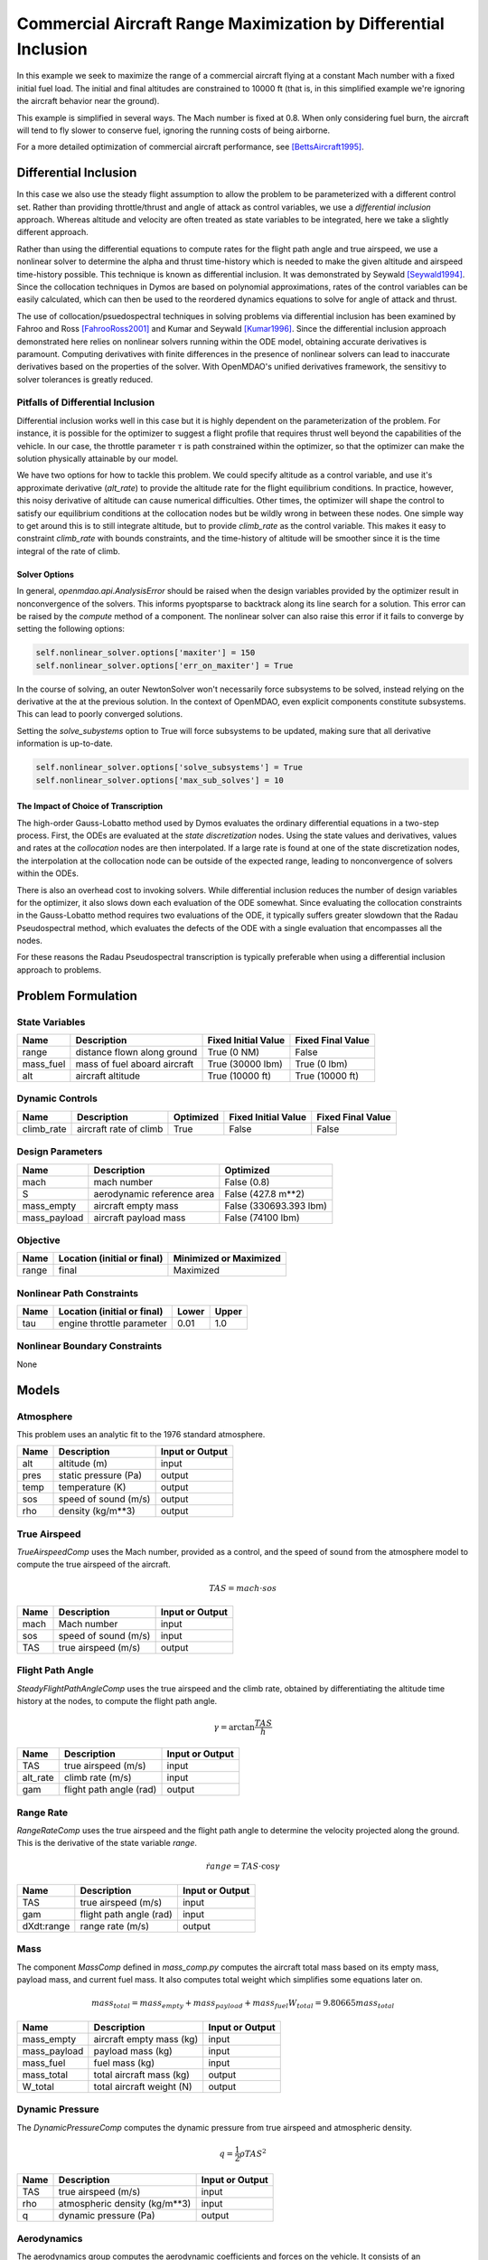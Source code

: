 ================================================================
Commercial Aircraft Range Maximization by Differential Inclusion
================================================================

In this example we seek to maximize the range of a commercial aircraft
flying at a constant Mach number with a fixed initial fuel load.
The initial and final altitudes are constrained to 10000 ft
(that is, in this simplified example we're ignoring
the aircraft behavior near the ground).

This example is simplified in several ways.  The Mach number is fixed
at 0.8.  When only considering fuel burn, the aircraft will tend to fly
slower to conserve fuel, ignoring the running costs of being airborne.

For a more detailed optimization of commercial aircraft performance, see [BettsAircraft1995]_.

Differential Inclusion
----------------------

In this case we also use the steady flight assumption to allow the problem
to be parameterized with a different control set.  Rather than providing
throttle/thrust and angle of attack as control variables, we use a *differential
inclusion* approach.  Whereas altitude and velocity are often treated as
state variables to be integrated, here we take a slightly different approach.

Rather than using the differential equations to compute rates for the
flight path angle and true airspeed, we use a nonlinear solver to determine
the alpha and thrust time-history which is needed to make the given
altitude and airspeed time-history possible.  This technique is known
as differential inclusion.  It was demonstrated by Seywald [Seywald1994]_.  Since
the collocation techniques in Dymos are based on polynomial approximations,
rates of the control variables can be easily calculated, which can then be used
to the reordered dynamics equations to solve for angle of attack and thrust.

The use of collocation/psuedospectral techniques in solving problems via
differential inclusion has been examined by Fahroo and Ross [FahrooRoss2001]_ and
Kumar and Seywald [Kumar1996]_. Since the differential inclusion approach demonstrated
here relies on nonlinear solvers running within the ODE model, obtaining accurate
derivatives is paramount.  Computing derivatives with finite differences in the
presence of nonlinear solvers can lead to inaccurate derivatives based on the properties
of the solver.  With OpenMDAO's unified derivatives framework, the sensitivy to
solver tolerances is greatly reduced.


Pitfalls of Differential Inclusion
==================================

Differential inclusion works well in this case but it is highly dependent
on the parameterization of the problem.  For instance, it is possible for the
optimizer to suggest a flight profile that requires thrust well beyond the capabilities
of the vehicle.  In our case, the throttle parameter :math:`$\tau$` is path constrained
within the optimizer, so that the optimizer can make the solution physically attainable
by our model.

We have two options for how to tackle this problem.  We could specify altitude as a control
variable, and use it's approximate derivative (`alt_rate`) to provide the altitude rate for
the flight equilibrium conditions.  In practice, however, this noisy derivative of altitude
can cause numerical difficulties.  Other times, the optimizer will shape the control to satisfy
our equilibrium conditions at the collocation nodes but be wildly wrong in between these nodes.
One simple way to get around this is to still integrate altitude, but to provide `climb_rate`
as the control variable.  This makes it easy to constraint `climb_rate` with bounds constraints,
and the time-history of altitude will be smoother since it is the time integral of the rate of
climb.


Solver Options
##############

In general, `openmdao.api.AnalysisError` should be raised when the design variables
provided by the optimizer result in nonconvergence of the solvers. This informs pyoptsparse
to backtrack along its line search for a solution.  This error can be raised by the `compute`
method of a component.  The nonlinear solver can also raise this error if it fails to converge
by setting the following options:

.. code-block:: python

        self.nonlinear_solver.options['maxiter'] = 150
        self.nonlinear_solver.options['err_on_maxiter'] = True

In the course of solving, an outer NewtonSolver won't necessarily force subsystems to be solved,
instead relying on the derivative at the at the previous solution.  In the context of OpenMDAO,
even explicit components constitute subsystems. This can lead to poorly converged solutions.

Setting the `solve_subystems` option to True will force subsystems to be updated, making sure that
all derivative information is up-to-date.

.. code-block:: python

        self.nonlinear_solver.options['solve_subsystems'] = True
        self.nonlinear_solver.options['max_sub_solves'] = 10

The Impact of Choice of Transcription
#####################################

The high-order Gauss-Lobatto method used by Dymos evaluates the ordinary differential equations
in a two-step process.  First, the ODEs are evaluated at the *state discretization* nodes.  Using
the state values and derivatives, values and rates at the *collocation* nodes are then interpolated.
If a large rate is found at one of the state discretization nodes, the interpolation at the
collocation node can be outside of the expected range, leading to nonconvergence of solvers within
the ODEs.

There is also an overhead cost to invoking solvers.  While differential inclusion reduces the
number of design variables for the optimizer, it also slows down each evaluation of the ODE
somewhat.  Since evaluating the collocation constraints in the Gauss-Lobatto method requires two
evaluations of the ODE, it typically suffers greater slowdown that the Radau Pseudospectral method,
which evaluates the defects of the ODE with a single evaluation that encompasses all the nodes.

For these reasons the Radau Pseudospectral transcription is typically preferable when using
a differential inclusion approach to problems.

Problem Formulation
-------------------

State Variables
===============

=========  ==============================  =================== ===================
Name       Description                     Fixed Initial Value Fixed Final Value
=========  ==============================  =================== ===================
range      distance flown along ground     True (0 NM)         False
mass_fuel  mass of fuel aboard aircraft    True (30000 lbm)    True (0 lbm)
alt        aircraft altitude               True (10000 ft)     True (10000 ft)
=========  ==============================  =================== ===================

Dynamic Controls
================

==========       ==============================  =========  =================== ===================
Name             Description                     Optimized  Fixed Initial Value Fixed Final Value
==========       ==============================  =========  =================== ===================
climb_rate       aircraft rate of climb          True       False               False
==========       ==============================  =========  =================== ===================

Design Parameters
=================

============  ==============================  ======================
Name          Description                     Optimized
============  ==============================  ======================
mach          mach number                     False (0.8)
S             aerodynamic reference area      False (427.8 m**2)
mass_empty    aircraft empty mass             False (330693.393 lbm)
mass_payload  aircraft payload mass           False (74100 lbm)
============  ==============================  ======================

Objective
=========

============  ==============================  ======================
Name          Location (initial or final)     Minimized or Maximized
============  ==============================  ======================
range         final                           Maximized
============  ==============================  ======================

Nonlinear Path Constraints
==========================

============  ==============================  ============  ==============
Name          Location (initial or final)     Lower         Upper
============  ==============================  ============  ==============
tau           engine throttle parameter       0.01          1.0
============  ==============================  ============  ==============

Nonlinear Boundary Constraints
==============================

None

Models
------

Atmosphere
==========

This problem uses an analytic fit to the 1976 standard atmosphere.

============  ==============================  ======================
Name          Description                     Input or Output
============  ==============================  ======================
alt           altitude (m)                    input
pres          static pressure (Pa)            output
temp          temperature (K)                 output
sos           speed of sound (m/s)            output
rho           density (kg/m**3)               output
============  ==============================  ======================

True Airspeed
=============
`TrueAirspeedComp` uses the Mach number, provided as a control, and the speed of
sound from the atmosphere model to compute the true airspeed of the aircraft.

.. math ::
    TAS = mach \cdot sos

============  ==============================  ======================
Name          Description                     Input or Output
============  ==============================  ======================
mach          Mach number                     input
sos           speed of sound (m/s)            input
TAS           true airspeed (m/s)             output
============  ==============================  ======================

Flight Path Angle
=================
`SteadyFlightPathAngleComp` uses the true airspeed and the climb rate, obtained
by differentiating the altitude time history at the nodes, to compute the
flight path angle.

.. math ::
    \gamma = \arctan{\frac{TAS}{\dot{h}}}

============  ==============================  ======================
Name          Description                     Input or Output
============  ==============================  ======================
TAS           true airspeed (m/s)             input
alt_rate      climb rate (m/s)                input
gam           flight path angle (rad)         output
============  ==============================  ======================

Range Rate
==========

`RangeRateComp` uses the true airspeed and the flight path angle to
determine the velocity projected along the ground.  This is the
derivative of the state variable `range`.

.. math ::
    \dot{range} = TAS \cdot \cos{\gamma}

============  ==============================  ======================
Name          Description                     Input or Output
============  ==============================  ======================
TAS           true airspeed (m/s)             input
gam           flight path angle (rad)         input
dXdt:range    range rate (m/s)                output
============  ==============================  ======================

Mass
====

The component `MassComp` defined in `mass_comp.py` computes the aircraft
total mass based on its empty mass, payload mass, and current fuel mass.
It also computes total weight which simplifies some equations later on.

.. math ::
    mass_{total} = mass_{empty} + mass_{payload} + mass_{fuel}
    W_{total} = 9.80665 mass_{total}

============  ==============================  ======================
Name          Description                     Input or Output
============  ==============================  ======================
mass_empty    aircraft empty mass (kg)        input
mass_payload  payload mass (kg)               input
mass_fuel     fuel mass (kg)                  input
mass_total    total aircraft mass (kg)        output
W_total       total aircraft weight (N)       output
============  ==============================  ======================

Dynamic Pressure
================

The `DynamicPressureComp` computes the dynamic pressure from true airspeed
and atmospheric density.

.. math ::
    q = \frac{1}{2}\rho TAS^2

============  ==============================  ======================
Name          Description                     Input or Output
============  ==============================  ======================
TAS           true airspeed (m/s)             input
rho           atmospheric density (kg/m**3)   input
q             dynamic pressure (Pa)           output
============  ==============================  ======================

Aerodynamics
============

The aerodynamics group computes the aerodynamic coefficients and forces
on the vehicle.  It consists of an interpolation component which outputs
lift, drag, and moment coefficients as a function of Mach number, angle of attack,
altitude, and tail rotation angle.  A second component then uses these
coefficients, along with dynamic pressure and aerodynamic reference area,
to compute the lift and drag forces on the vehicle.

The aerodynamics group resides within the flight equilibrium group.  As that
group iterates to find the combination of thrust coefficient, angle of attack,
and tail rotation angle, aerodynamics needs to update the values of the
interpolated coefficients and resulting forces.

Organizationally speaking, we logically could have put the dynamic pressure component
within the aerodynamics group.  However, since that group doesn't need to be
updated with changes in alpha and tail angle, it's more efficient to leave it
outside of flight equilibrium group.

============  ==============================  ======================
Name          Description                     Input or Output
============  ==============================  ======================
mach          mach number                     input
alt           altitude (m)                    input
alpha         angle of attack (deg)           input
eta           tail rotation angle (deg)       input
CL            lift coefficient                output
CD            drag coefficient                output
CM            moment coefficient              output
L             lift force (N)                  output
D             drag force (N)                  output
============  ==============================  ======================

.. note::
    This example uses `openmdao.api.MetaModelStructuredComp` to interpolate aerodynamic properties
    of the vehicle.  This component is somewhat easier to use since it is distributed as part of
    OpenMDAO, but it can be significantly slower than alternatives such as
    `MBI <https://github.com/OpenMDAO/MBI>`_ and `SMT <https://github.com/SMTorg/smt>`_.  The
    Aerodynamics group includes an implementation of the aerodynamics coefficients interpolant
    which uses MBI that is commented out.  By switching to MBI for this component, this problem
    will solve roughly 20 times faster.

Flight Equilibrium
==================

The steady flight equilibrium group uses balances to solve for the angle of attack and
tail plane rotation angle such that the aircraft is in steady
flight (the rates of change in flight path angle and true airspeed are zero) and the
aerodynamic moment in the pitch axis is zero.

Of course, in reality the vehicle will accelerate, but the flight profile being modeled
is so benign that assuming steady flight at discrete points (nodes) in the trajectory is
not terribly inaccurate.

The thrust coefficient necessary for steady flight is computed by balancing the drag equation

.. math ::
    C_T = W_{total} * \frac{\sin{\gamma}}{\cos{\alpha} * q \cdot S} + \frac{C_D}{\cos{\alpha}}

The lift coefficient required for steady flight is found by balancing lift and weight:

.. math ::
    \tilde{C_L} = W_{total} * \frac{\cos{\gamma}}{q \cdot S} - C_T * \sin{\alpha}

Using coefficients in the balance equations is better scaled from a numerical standpoint.

Propulsion
==========

Having determined the coefficient of thrust, the propulsion group converts that to an
actual thrust value. This is, in turn, used to compute the rate of fuel burn.  In addition,
by normalizing thrust at any point by the maximum possible thrust, we obtain the throttle
parameter :math:`\tau`.  The propulsion group uses a number of components to perform these
calculations.  First, thrust is computed from the thrust coefficient, dynamic pressure,
and reference area:

.. math ::
    T &= C_T \cdot q \cdot S

Maximum thrust is computed by multiplying sea-level thrust by the ratio of pressure to
sea-level atmospheric pressure.

.. math ::
    T_{max} = T_{max,sl} \frac{P}{P_{sl}}

The throttle parameter is then the ratio current thrust to maximum possible thrust.

.. math ::
    \tau = \frac{T}{T_{max}}

The thrust specific fuel consumption is computed as follows:

.. math ::
    TSFC = TSFC_{sl} - 1.5E-10 \cdot 9.80665 \cdot alt

Finally, fuel burn rate is:

.. math ::
    \dot{mass_{fuel}} = -TSFC \frac{T}{9.80665}

1. The ODE System: aircraft_ode.py
----------------------------------

.. embed-code::
    dymos.examples.aircraft_steady_flight.aircraft_ode.AircraftODE
    :layout: code

In this case the system has only two integrated states: `range` and `mass_fuel`.  There are six parameters.
Two of them, `alt` and `climb_rate`, will be varied dynamically in the phase, and the other four,
`mach`, `S`, `mass_empty`, and `mass_payload`, will be set to fixed values as non-optimized design
parameters.  More details on the various models involved can be found in the examples code.

2. Building and running the problem
-----------------------------------

In the following code we define and solve the optimal control problem.  Note that we demonstrate
the use of externally-connected design parameters in this case.  The four design parameters have
`input_value = True`, and are connected to a source provided by the `assumptions` IndepVarComp.

.. embed-code::
    dymos.examples.aircraft_steady_flight.test.test_doc_aircraft_steady_flight.TestSteadyAircraftFlightForDocs.test_steady_aircraft_for_docs
    :layout: code, output, plot

References
----------
.. [BettsAircraft1995] Betts, John T., and Evin J. Cramer. “Application of Direct Transcription to Commercial Aircraft Trajectory Optimization.” Journal of Guidance, Control, and Dynamics 18.1 (1995): 151–159.
.. [Seywald1994] Seywald, Hans. “Trajectory Optimization Based on Differential Inclusion (Revised).” Journal of Guidance, Control, and Dynamics 17.3 (1994): 480–487.
.. [Kumar1996] Kumar, Renjith R, and Hans Seywald. “Should Controls Be Eliminated While Solving Optimal Control Problems via Direct Methods?” Journal of Guidance, Control, and Dynamics 19.2 (1996): 418–423.
.. [FahrooRoss2001] Fahroo, F., and Ross, I. M., “A Second Look at Approximating Differential Inclusions,” Journal of Guidance, Control, and Dynamics, Vol. 24, No. 1, 2001, pp. 131–133.